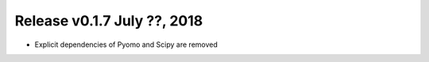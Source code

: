 Release v0.1.7 July ??, 2018
++++++++++++++++++++++++++++

* Explicit dependencies of Pyomo and Scipy are removed